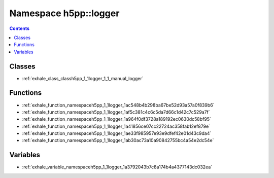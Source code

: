 
.. _namespace_h5pp__logger:

Namespace h5pp::logger
======================


.. contents:: Contents
   :local:
   :backlinks: none





Classes
-------


- :ref:`exhale_class_classh5pp_1_1logger_1_1_manual_logger`


Functions
---------


- :ref:`exhale_function_namespaceh5pp_1_1logger_1ac548b4b298ba67be52d93a57a0f839b6`

- :ref:`exhale_function_namespaceh5pp_1_1logger_1af5c381c4c6c5da7d66c1d42c7c529a7f`

- :ref:`exhale_function_namespaceh5pp_1_1logger_1a964f0df3728a189192ec0630dc58bf95`

- :ref:`exhale_function_namespaceh5pp_1_1logger_1a41856ce07cc22724ac358fab12ef879e`

- :ref:`exhale_function_namespaceh5pp_1_1logger_1ae33f985957e93e9dfef42e01d43c9da4`

- :ref:`exhale_function_namespaceh5pp_1_1logger_1ab30ac73a10a90842755bc4a54e2dc54e`


Variables
---------


- :ref:`exhale_variable_namespaceh5pp_1_1logger_1a3792043b7c8a174b4a4377143dc032ea`
